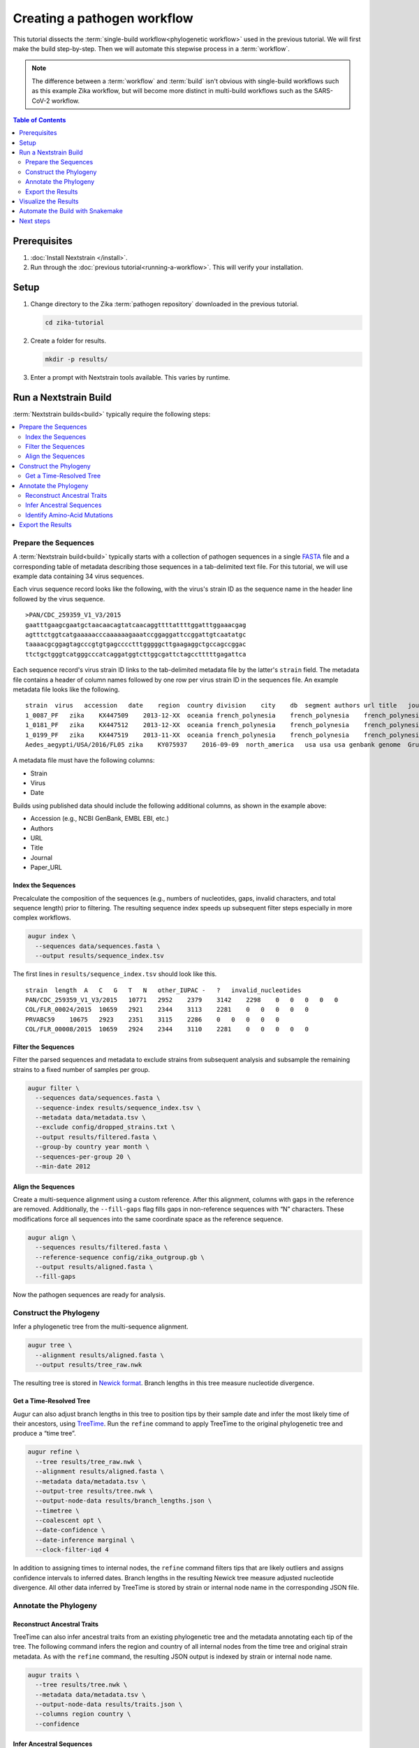 ============================
Creating a pathogen workflow
============================

This tutorial dissects the :term:`single-build workflow<phylogenetic workflow>` used in the previous tutorial. We will first make the build step-by-step. Then we will automate this stepwise process in a :term:`workflow`.

.. note::

   The difference between a :term:`workflow` and :term:`build` isn't obvious with single-build workflows such as this example Zika workflow, but will become more distinct in multi-build workflows such as the SARS-CoV-2 workflow.

.. contents:: Table of Contents
   :local:
   :depth: 2

Prerequisites
=============

1. :doc:`Install Nextstrain </install>`.
2. Run through the :doc:`previous tutorial<running-a-workflow>`. This will verify your installation.

Setup
=====

1. Change directory to the Zika :term:`pathogen repository` downloaded in the previous tutorial.

   .. code-block:: bash

      cd zika-tutorial

2. Create a folder for results.

   .. code-block:: bash

      mkdir -p results/

3. Enter a prompt with Nextstrain tools available. This varies by runtime.

   .. tabs::

      .. group-tab:: Docker, Conda

         .. code-block:: bash

            nextstrain shell .

         .. note::

            The dot (``.``) as the last argument indicates that your current directory (``zika-tutorial/``) is the working directory. Your command prompt will change to indicate you are in a Nextstrain shell, which provides access to commands such as ``augur`` and ``auspice``. If you want to leave the Nextstrain shell, run the command ``exit``.

      .. group-tab:: Ambient (advanced)

         This varies depending on how your ambient runtime is set up. If you've installed tools into a custom Conda environment, activate it.

         .. code-block:: bash

            conda activate <your-environment-name>

Run a Nextstrain Build
======================

:term:`Nextstrain builds<build>` typically require the following steps:

.. contents::
   :local:

Prepare the Sequences
---------------------


A :term:`Nextstrain build<build>` typically starts with a collection of pathogen sequences in a single `FASTA <https://en.wikipedia.org/wiki/FASTA_format>`_ file and a corresponding table of metadata describing those sequences in a tab-delimited text file. For this tutorial, we will use example data containing 34 virus sequences.

Each virus sequence record looks like the following, with the virus's strain ID as the sequence name in the header line followed by the virus sequence.

::

   >PAN/CDC_259359_V1_V3/2015
   gaatttgaagcgaatgctaacaacagtatcaacaggttttattttggatttggaaacgag
   agtttctggtcatgaaaaacccaaaaaagaaatccggaggattccggattgtcaatatgc
   taaaacgcggagtagcccgtgtgagcccctttgggggcttgaagaggctgccagccggac
   ttctgctgggtcatgggcccatcaggatggtcttggcgattctagcctttttgagattca

Each sequence record's virus strain ID links to the tab-delimited metadata file by the latter's ``strain`` field. The metadata file contains a header of column names followed by one row per virus strain ID in the sequences file. An example metadata file looks like the following.

::

   strain  virus   accession   date    region  country division    city    db  segment authors url title   journal paper_url
   1_0087_PF   zika    KX447509    2013-12-XX  oceania french_polynesia    french_polynesia    french_polynesia    genbank genome  Pettersson et al    https://www.ncbi.nlm.nih.gov/nuccore/KX447509   How Did Zika Virus Emerge in the Pacific Islands and Latin America? MBio 7 (5), e01239-16 (2016)    https://www.ncbi.nlm.nih.gov/pubmed/27729507
   1_0181_PF   zika    KX447512    2013-12-XX  oceania french_polynesia    french_polynesia    french_polynesia    genbank genome  Pettersson et al    https://www.ncbi.nlm.nih.gov/nuccore/KX447512   How Did Zika Virus Emerge in the Pacific Islands and Latin America? MBio 7 (5), e01239-16 (2016)    https://www.ncbi.nlm.nih.gov/pubmed/27729507
   1_0199_PF   zika    KX447519    2013-11-XX  oceania french_polynesia    french_polynesia    french_polynesia    genbank genome  Pettersson et al    https://www.ncbi.nlm.nih.gov/nuccore/KX447519   How Did Zika Virus Emerge in the Pacific Islands and Latin America? MBio 7 (5), e01239-16 (2016)    https://www.ncbi.nlm.nih.gov/pubmed/27729507
   Aedes_aegypti/USA/2016/FL05 zika    KY075937    2016-09-09  north_america   usa usa usa genbank genome  Grubaugh et al  https://www.ncbi.nlm.nih.gov/nuccore/KY075937   Genomic epidemiology reveals multiple introductions of Zika virus into the United States    Nature (2017) In press  https://www.ncbi.nlm.nih.gov/pubmed/28538723

A metadata file must have the following columns:

-  Strain
-  Virus
-  Date

Builds using published data should include the following additional columns, as shown in the example above:

-  Accession (e.g., NCBI GenBank, EMBL EBI, etc.)
-  Authors
-  URL
-  Title
-  Journal
-  Paper_URL

Index the Sequences
~~~~~~~~~~~~~~~~~~~

Precalculate the composition of the sequences (e.g., numbers of nucleotides, gaps, invalid characters, and total sequence length) prior to filtering. The resulting sequence index speeds up subsequent filter steps especially in more complex workflows.

.. code-block:: bash

   augur index \
     --sequences data/sequences.fasta \
     --output results/sequence_index.tsv

The first lines in ``results/sequence_index.tsv`` should look like this.

::

   strain  length  A   C   G   T   N   other_IUPAC -   ?   invalid_nucleotides
   PAN/CDC_259359_V1_V3/2015   10771   2952    2379    3142    2298    0   0   0   0   0
   COL/FLR_00024/2015  10659   2921    2344    3113    2281    0   0   0   0   0
   PRVABC59    10675   2923    2351    3115    2286    0   0   0   0   0
   COL/FLR_00008/2015  10659   2924    2344    3110    2281    0   0   0   0   0

Filter the Sequences
~~~~~~~~~~~~~~~~~~~~

Filter the parsed sequences and metadata to exclude strains from subsequent analysis and subsample the remaining strains to a fixed number of samples per group.

.. code-block:: bash

   augur filter \
     --sequences data/sequences.fasta \
     --sequence-index results/sequence_index.tsv \
     --metadata data/metadata.tsv \
     --exclude config/dropped_strains.txt \
     --output results/filtered.fasta \
     --group-by country year month \
     --sequences-per-group 20 \
     --min-date 2012

Align the Sequences
~~~~~~~~~~~~~~~~~~~

Create a multi-sequence alignment using a custom reference. After this alignment, columns with gaps in the reference are removed. Additionally, the ``--fill-gaps`` flag fills gaps in non-reference sequences with “N” characters. These modifications force all sequences into the same coordinate space as the reference sequence.

.. code-block:: bash

   augur align \
     --sequences results/filtered.fasta \
     --reference-sequence config/zika_outgroup.gb \
     --output results/aligned.fasta \
     --fill-gaps

Now the pathogen sequences are ready for analysis.

Construct the Phylogeny
-----------------------

Infer a phylogenetic tree from the multi-sequence alignment.

.. code-block:: bash

   augur tree \
     --alignment results/aligned.fasta \
     --output results/tree_raw.nwk

The resulting tree is stored in `Newick format <http://evolution.genetics.washington.edu/phylip/newicktree.html>`_. Branch lengths in this tree measure nucleotide divergence.

Get a Time-Resolved Tree
~~~~~~~~~~~~~~~~~~~~~~~~

Augur can also adjust branch lengths in this tree to position tips by their sample date and infer the most likely time of their ancestors, using `TreeTime <https://github.com/neherlab/treetime>`_. Run the ``refine`` command to apply TreeTime to the original phylogenetic tree and produce a “time tree”.

.. code-block:: bash

   augur refine \
     --tree results/tree_raw.nwk \
     --alignment results/aligned.fasta \
     --metadata data/metadata.tsv \
     --output-tree results/tree.nwk \
     --output-node-data results/branch_lengths.json \
     --timetree \
     --coalescent opt \
     --date-confidence \
     --date-inference marginal \
     --clock-filter-iqd 4

In addition to assigning times to internal nodes, the ``refine`` command filters tips that are likely outliers and assigns confidence intervals to inferred dates. Branch lengths in the resulting Newick tree measure adjusted nucleotide divergence. All other data inferred by TreeTime is stored by strain or internal node name in the corresponding JSON file.

Annotate the Phylogeny
----------------------

Reconstruct Ancestral Traits
~~~~~~~~~~~~~~~~~~~~~~~~~~~~

TreeTime can also infer ancestral traits from an existing phylogenetic tree and the metadata annotating each tip of the tree. The following command infers the region and country of all internal nodes from the time tree and original strain metadata. As with the ``refine`` command, the resulting JSON output is indexed by strain or internal node name.

.. code-block:: bash

   augur traits \
     --tree results/tree.nwk \
     --metadata data/metadata.tsv \
     --output-node-data results/traits.json \
     --columns region country \
     --confidence

Infer Ancestral Sequences
~~~~~~~~~~~~~~~~~~~~~~~~~

Next, infer the ancestral sequence of each internal node and identify any nucleotide mutations on the branches leading to any node in the tree.

.. code-block:: bash

   augur ancestral \
     --tree results/tree.nwk \
     --alignment results/aligned.fasta \
     --output-node-data results/nt_muts.json \
     --inference joint

Identify Amino-Acid Mutations
~~~~~~~~~~~~~~~~~~~~~~~~~~~~~

Identify amino acid mutations from the nucleotide mutations and a reference sequence with gene coordinate annotations. The resulting JSON file contains amino acid mutations indexed by strain or internal node name and by gene name. To export a FASTA file with the complete amino acid translations for each gene from each node's sequence, specify the ``--alignment-output`` parameter in the form of ``results/aligned_aa_%GENE.fasta``.

.. code-block:: bash

   augur translate \
     --tree results/tree.nwk \
     --ancestral-sequences results/nt_muts.json \
     --reference-sequence config/zika_outgroup.gb \
     --output-node-data results/aa_muts.json

Export the Results
------------------

Finally, collect all node annotations and metadata and export it in Auspice's JSON format. This refers to three config files to define colors via ``config/colors.tsv``, latitude and longitude coordinates via ``config/lat_longs.tsv``, as well as page title, maintainer, filters present, etc., via ``config/auspice_config.json``. The resulting tree and metadata JSON files are the inputs to the Auspice visualization tool.

.. code-block:: bash

   augur export v2 \
     --tree results/tree.nwk \
     --metadata data/metadata.tsv \
     --node-data results/branch_lengths.json \
                 results/traits.json \
                 results/nt_muts.json \
                 results/aa_muts.json \
     --colors config/colors.tsv \
     --lat-longs config/lat_longs.tsv \
     --auspice-config config/auspice_config.json \
     --output auspice/zika.json

.. note::

   If you entered the Nextstrain Docker runtime using ``nextstrain shell`` at the beginning of this tutorial, leave it now using the ``exit`` command.

   .. code-block:: bash

      # Leave the Docker runtime you entered earlier.
      exit

Visualize the Results
=====================

Use ``nextstrain view`` to visualize the Zika dataset using :term:`Auspice`.

.. code-block:: bash

   nextstrain view auspice/

While Auspice is running, navigate to http://127.0.0.1:4000/zika in your browser to view the dataset.

To stop Auspice and return to the command line when you are done viewing your data, press CTRL+C.

Automate the Build with Snakemake
=================================

While it is instructive to run all of the above commands manually, it is more practical to automate their execution with a workflow manager. Nextstrain implements these automated builds with `Snakemake <https://snakemake.readthedocs.io>`_ by defining a ``Snakefile`` like `this Snakefile <https://github.com/nextstrain/zika-tutorial/blob/master/Snakefile>`_ used in the :doc:`previous tutorial <running-a-workflow>`.

From the ``zika-tutorial/`` directory, delete the previously generated results.

.. code-block:: bash

   rm -rf results/ auspice/

Run the automated build.

.. code-block:: bash

   nextstrain build --cpus 1 .

This runs all of the manual steps above, up through ``augur export``. View the results the same way you did before to confirm it produced the same dataset.

Note that Snakemake will only re-run rules when the data changes. This means workflows will pick up where they left off if they are restarted after being interrupted. If you want to force a re-run of the whole workflow, first remove any previous output with ``nextstrain build --cpus 1 . clean``.

Next steps
==========

-  Learn more about :doc:`Augur commands <augur:index>`.
-  Learn more about :doc:`Auspice visualizations <auspice:index>`.
-  Fork the `Zika tutorial pathogen repository on GitHub <https://github.com/nextstrain/zika-tutorial>`_, modify the Snakefile to make your own pathogen workflow, and learn :doc:`how to contribute to nextstrain.org </guides/share/community-builds>`.
